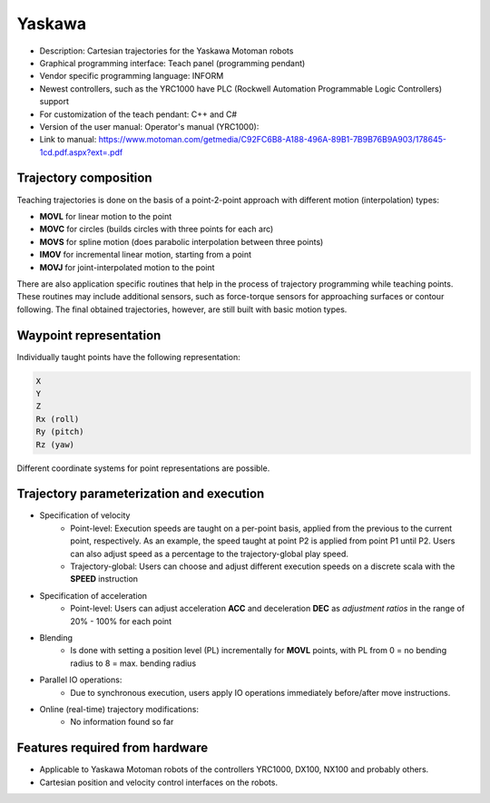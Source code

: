 Yaskawa
=======
* Description: Cartesian trajectories for the Yaskawa Motoman robots
* Graphical programming interface: Teach panel (programming pendant)
* Vendor specific programming language: INFORM
* Newest controllers, such as the YRC1000 have PLC (Rockwell Automation Programmable Logic Controllers) support
* For customization of the teach pendant: C++ and C# 
* Version of the user manual: Operator's manual (YRC1000):
* Link to manual: https://www.motoman.com/getmedia/C92FC6B8-A188-496A-89B1-7B9B76B9A903/178645-1cd.pdf.aspx?ext=.pdf

.. The Yaskawa motoman family has various controllers:
.. https://www.motoman.com/en-us/products/controllers

.. MOVC and MOVS explained:
.. https://www.motoman.com/en-us/about/blog/5-ways-to-program-a-robot
.. https://www.youtube.com/watch?v=XEN7DoR-CG0

.. Blending explained:
.. https://www.youtube.com/watch?v=OY0ABhVj1dQ

Trajectory composition
----------------------
Teaching trajectories is done on the basis of a point-2-point approach with different motion (interpolation) types:

* **MOVL** for linear motion to the point
* **MOVC** for circles (builds circles with three points for each arc)
* **MOVS** for spline motion (does parabolic interpolation between three points)
* **IMOV** for incremental linear motion, starting from a point
* **MOVJ** for joint-interpolated motion to the point

There are also application specific routines that help in the process of trajectory programming while teaching points.
These routines may include additional sensors, such as force-torque sensors for approaching surfaces or contour following.
The final obtained trajectories, however, are still built with basic motion types.

Waypoint representation
-----------------------
Individually taught points have the following representation:

.. code-block:: yaml

  X
  Y
  Z
  Rx (roll)
  Ry (pitch)
  Rz (yaw)

Different coordinate systems for point representations are possible.

Trajectory parameterization and execution
-----------------------------------------
* Specification of velocity
   - Point-level: Execution speeds are taught on a per-point basis, applied from
     the previous to the current point, respectively. As an example, the speed
     taught at point P2 is applied from point P1 until P2.  Users can also
     adjust speed as a percentage to the trajectory-global play speed.
   - Trajectory-global: Users can choose and adjust different execution speeds
     on a discrete scala with the **SPEED** instruction

* Specification of acceleration
   - Point-level: Users can adjust acceleration **ACC** and deceleration **DEC** as
     *adjustment ratios* in the range of 20% - 100% for each point

* Blending
   - Is done with setting a position level (PL) incrementally for **MOVL**
     points, with PL from 0 = no bending radius to 8 = max. bending radius

* Parallel IO operations:
   - Due to synchronous execution, users apply IO operations immediately before/after move instructions.

* Online (real-time) trajectory modifications:
   - No information found so far

Features required from hardware
-------------------------------
* Applicable to Yaskawa Motoman robots of the controllers YRC1000, DX100, NX100 and probably others.
* Cartesian position and velocity control interfaces on the robots.
